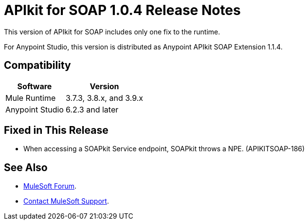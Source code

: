= APIkit for SOAP 1.0.4 Release Notes

This version of APIkit for SOAP includes only one fix to the runtime.

For Anypoint Studio, this version is distributed as Anypoint APIkit SOAP Extension 1.1.4.

== Compatibility

[%header%autowidth.spread]
|===
|Software |Version
|Mule Runtime |3.7.3, 3.8.x, and 3.9.x
|Anypoint Studio |6.2.3 and later
|===

== Fixed in This Release

* When accessing a SOAPkit Service endpoint, SOAPkit throws a NPE. (APIKITSOAP-186)

== See Also

* https://forums.mulesoft.com[MuleSoft Forum].
* https://support.mulesoft.com[Contact MuleSoft Support].
